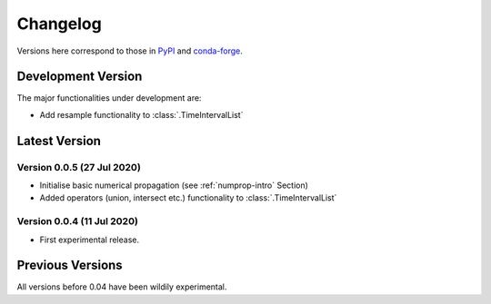 Changelog
=========

Versions here correspond to those in `PyPI`_ and `conda-forge`_.

.. _`PyPI`: https://pypi.org/project/satmad/
.. _`conda-forge`: https://anaconda.org/conda-forge/satmad

Development Version
-------------------

The major functionalities under development are:

- Add resample functionality to :class:`.TimeIntervalList`


.. _changelog-latest:

Latest Version
-----------------

Version 0.0.5 (27 Jul 2020)
^^^^^^^^^^^^^^^^^^^^^^^^^^^

- Initialise basic numerical propagation (see :ref:`numprop-intro` Section)
- Added operators (union, intersect etc.) functionality to :class:`.TimeIntervalList`

Version 0.0.4 (11 Jul 2020)
^^^^^^^^^^^^^^^^^^^^^^^^^^^

- First experimental release.

Previous Versions
-----------------

All versions before 0.04 have been wildily experimental.

